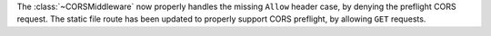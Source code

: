 The :class:`~CORSMiddleware` now properly handles the missing ``Allow``
header case, by denying the preflight CORS request.
The static file route has been updated to properly support CORS preflight,
by allowing ``GET`` requests.
